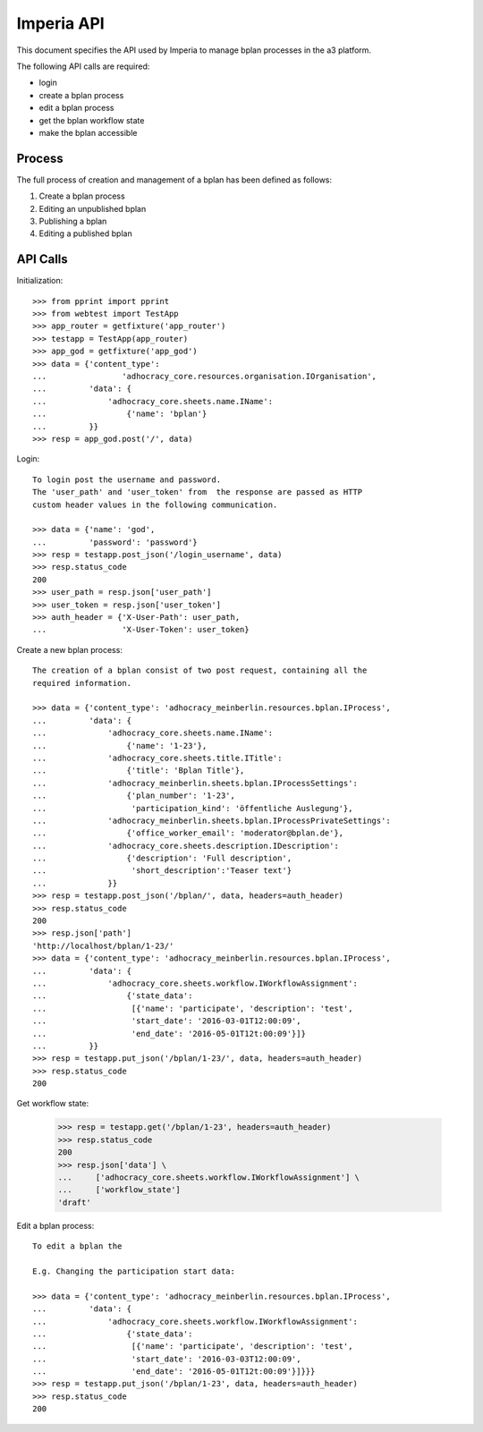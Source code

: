 Imperia API
===========

This document specifies the API used by Imperia to manage bplan processes in
the a3 platform.

The following API calls are required:

- login
- create a bplan process
- edit a bplan process
- get the bplan workflow state
- make the bplan accessible

Process
-------

The full process of creation and management of a bplan has been defined as
follows:

1. Create a bplan process
2. Editing an unpublished bplan
3. Publishing a bplan
4. Editing a published bplan

API Calls
---------

Initialization::

    >>> from pprint import pprint
    >>> from webtest import TestApp
    >>> app_router = getfixture('app_router')
    >>> testapp = TestApp(app_router)
    >>> app_god = getfixture('app_god')
    >>> data = {'content_type':
    ...                'adhocracy_core.resources.organisation.IOrganisation',
    ...         'data': {
    ...             'adhocracy_core.sheets.name.IName':
    ...                 {'name': 'bplan'}
    ...         }}
    >>> resp = app_god.post('/', data)

Login::

    To login post the username and password.
    The 'user_path' and 'user_token' from  the response are passed as HTTP
    custom header values in the following communication.

    >>> data = {'name': 'god',
    ...         'password': 'password'}
    >>> resp = testapp.post_json('/login_username', data)
    >>> resp.status_code
    200
    >>> user_path = resp.json['user_path']
    >>> user_token = resp.json['user_token']
    >>> auth_header = {'X-User-Path': user_path,
    ...                'X-User-Token': user_token}

Create a new bplan process::

    The creation of a bplan consist of two post request, containing all the
    required information.

    >>> data = {'content_type': 'adhocracy_meinberlin.resources.bplan.IProcess',
    ...         'data': {
    ...             'adhocracy_core.sheets.name.IName':
    ...                 {'name': '1-23'},
    ...             'adhocracy_core.sheets.title.ITitle':
    ...                 {'title': 'Bplan Title'},
    ...             'adhocracy_meinberlin.sheets.bplan.IProcessSettings':
    ...                 {'plan_number': '1-23',
    ...                  'participation_kind': 'öffentliche Auslegung'},
    ...             'adhocracy_meinberlin.sheets.bplan.IProcessPrivateSettings':
    ...                 {'office_worker_email': 'moderator@bplan.de'},
    ...             'adhocracy_core.sheets.description.IDescription':
    ...                 {'description': 'Full description',
    ...                  'short_description':'Teaser text'}
    ...             }}
    >>> resp = testapp.post_json('/bplan/', data, headers=auth_header)
    >>> resp.status_code
    200
    >>> resp.json['path']
    'http://localhost/bplan/1-23/'
    >>> data = {'content_type': 'adhocracy_meinberlin.resources.bplan.IProcess',
    ...         'data': {
    ...             'adhocracy_core.sheets.workflow.IWorkflowAssignment':
    ...                 {'state_data':
    ...                  [{'name': 'participate', 'description': 'test',
    ...                  'start_date': '2016-03-01T12:00:09',
    ...                  'end_date': '2016-05-01T12t:00:09'}]}
    ...         }}
    >>> resp = testapp.put_json('/bplan/1-23/', data, headers=auth_header)
    >>> resp.status_code
    200

Get workflow state:

    >>> resp = testapp.get('/bplan/1-23', headers=auth_header)
    >>> resp.status_code
    200
    >>> resp.json['data'] \
    ...     ['adhocracy_core.sheets.workflow.IWorkflowAssignment'] \
    ...     ['workflow_state']
    'draft'


Edit a bplan process::

    To edit a bplan the

    E.g. Changing the participation start data:

    >>> data = {'content_type': 'adhocracy_meinberlin.resources.bplan.IProcess',
    ...         'data': {
    ...             'adhocracy_core.sheets.workflow.IWorkflowAssignment':
    ...                 {'state_data':
    ...                  [{'name': 'participate', 'description': 'test',
    ...                  'start_date': '2016-03-03T12:00:09',
    ...                  'end_date': '2016-05-01T12t:00:09'}]}}}
    >>> resp = testapp.put_json('/bplan/1-23', data, headers=auth_header)
    >>> resp.status_code
    200
